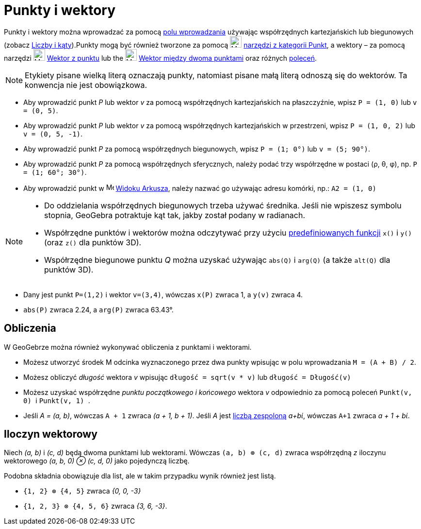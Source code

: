 = Punkty i wektory
:page-en: Points_and_Vectors
ifdef::env-github[:imagesdir: /en/modules/ROOT/assets/images]

Punkty i wektory można wprowadzać za pomocą xref:/Pole_Wprowadzania.adoc[polu wprowadzania] używając współrzędnych kartezjańskich lub biegunowych (zobacz
xref:/Liczby_i_Kąty.adoc[Liczby i kąty]).Punkty mogą być również tworzone za pomocą image:24px-Mode_point.svg.png[Mode
point.svg,width=24,height=24] xref:/tools/Punkt_Narzędzia.adoc[narzędzi z kategorii Punkt], a wektory – za pomocą narzędzi
image:24px-Mode_vectorfrompoint.svg.png[Mode vectorfrompoint.svg,width=24,height=24]
xref:/tools/Wektor_z_punktu.adoc[Wektor z punktu] lub the image:24px-Mode_vector.svg.png[Mode
vector.svg,width=24,height=24] xref:/tools/Wektor_między_dwoma_punktami.adoc[Wektor między dwoma punktami] oraz różnych xref:/Polecenia.adoc[poleceń].

[NOTE]
====

Etykiety pisane wielką literą oznaczają punkty, natomiast pisane małą literą odnoszą się do wektorów. Ta konwencja nie jest obowiązkowa.

====

[EXAMPLE]
====

* Aby wprowadzić punkt _P_ lub wektor _v_ za pomocą współrzędnych kartezjańskich na płaszczyźnie, wpisz `++P = (1, 0)++` lub `++v = (0, 5)++`.
* Aby wprowadzić punkt _P_ lub wektor _v_ za pomocą współrzędnych kartezjańskich w przestrzeni, wpisz `++P = (1, 0, 2)++` lub `++v = (0, 5, -1)++`.
* Aby wprowadzić punkt _P_ za pomocą współrzędnych biegunowych, wpisz `++P = (1; 0°)++` lub `++v = (5; 90°)++`.
* Aby wprowadzić punkt _P_ za pomocą współrzędnych sferycznych, należy podać trzy współrzędne w postaci (ρ, θ, φ), np.
`++P = (1; 60°; 30°)++`.
* Aby wprowadzić punkt w image:16px-Menu_view_spreadsheet.svg.png[Menu view spreadsheet.svg,width=16,height=16]
xref:/Widok_Arkusza.adoc[Widoku Arkusza], należy nazwać go używając adresu komórki, np.: `++A2 = (1, 0)++`

====

[NOTE]
====

* Do oddzielania współrzędnych biegunowych trzeba używać średnika. Jeśli nie wpiszesz symbolu stopnia, GeoGebra potraktuje kąt tak, jakby został podany w radianach.
* Współrzędne punktów i wektorów można odczytywać przy użyciu xref:/Predefiniowane_Funkcje_i_Operatory.adoc[predefiniowanych
funkcji] `++x()++` i `++y()++` (oraz `++z()++` dla punktów 3D).
* Współrzędne biegunowe punktu _Q_ można uzyskać używając `++abs(Q)++` i `++arg(Q)++` (a także `++alt(Q)++` dla punktów 3D).

====

[EXAMPLE]
====

* Dany jest punkt `++P=(1,2)++` i wektor `++v=(3,4)++`, wówczas `++x(P)++` zwraca 1, a `++y(v)++` zwraca 4.
* `++abs(P)++` zwraca 2.24, a `++arg(P)++` zwraca 63.43°.

====

== Obliczenia

W GeoGebrze można również wykonywać obliczenia z punktami i wektorami.

[EXAMPLE]
====

* Możesz utworzyć środek M odcinka wyznaczonego przez dwa punkty wpisując w polu wprowadzania `++M = (A + B) / 2++`.
* Możesz obliczyć _długość_ wektora _v_ wpisując `++długość = sqrt(v * v)++` lub `++długość = Długość(v)++`
* Możesz uzyskać współrzędne _punktu początkowego i końcowego_ wektora _v_ odpowiednio za pomocą poleceń `++Punkt(v, 0) ++`
i `++Punkt(v, 1) ++`.
* Jeśli _A = (a, b)_, wówczas `++A + 1++` zwraca _(a + 1, b + 1)_. Jeśli _A_ jest xref:/Liczby_Zespolone.adoc[liczbą zespoloną]
_a+bί_, wówczas `++A+1++` zwraca _a + 1 + bί_.

====

== Iloczyn wektorowy

Niech _(a, b)_ i _(c, d)_ będą dwoma punktami lub wektorami. Wówczas `++(a, b) ⊗ (c, d)++` zwraca współrzędną _z_ iloczynu wektorowego
_(a, b, 0) ⊗ (c, d, 0)_ jako pojedynczą liczbę.

Podobna składnia obowiązuje dla list, ale w takim przypadku wynik również jest listą.

[EXAMPLE]
====

* `++{1, 2} ⊗ {4, 5}++` zwraca _{0, 0, -3}_
* `++{1, 2, 3} ⊗ {4, 5, 6}++` zwraca _{3, 6, -3}_.

====
